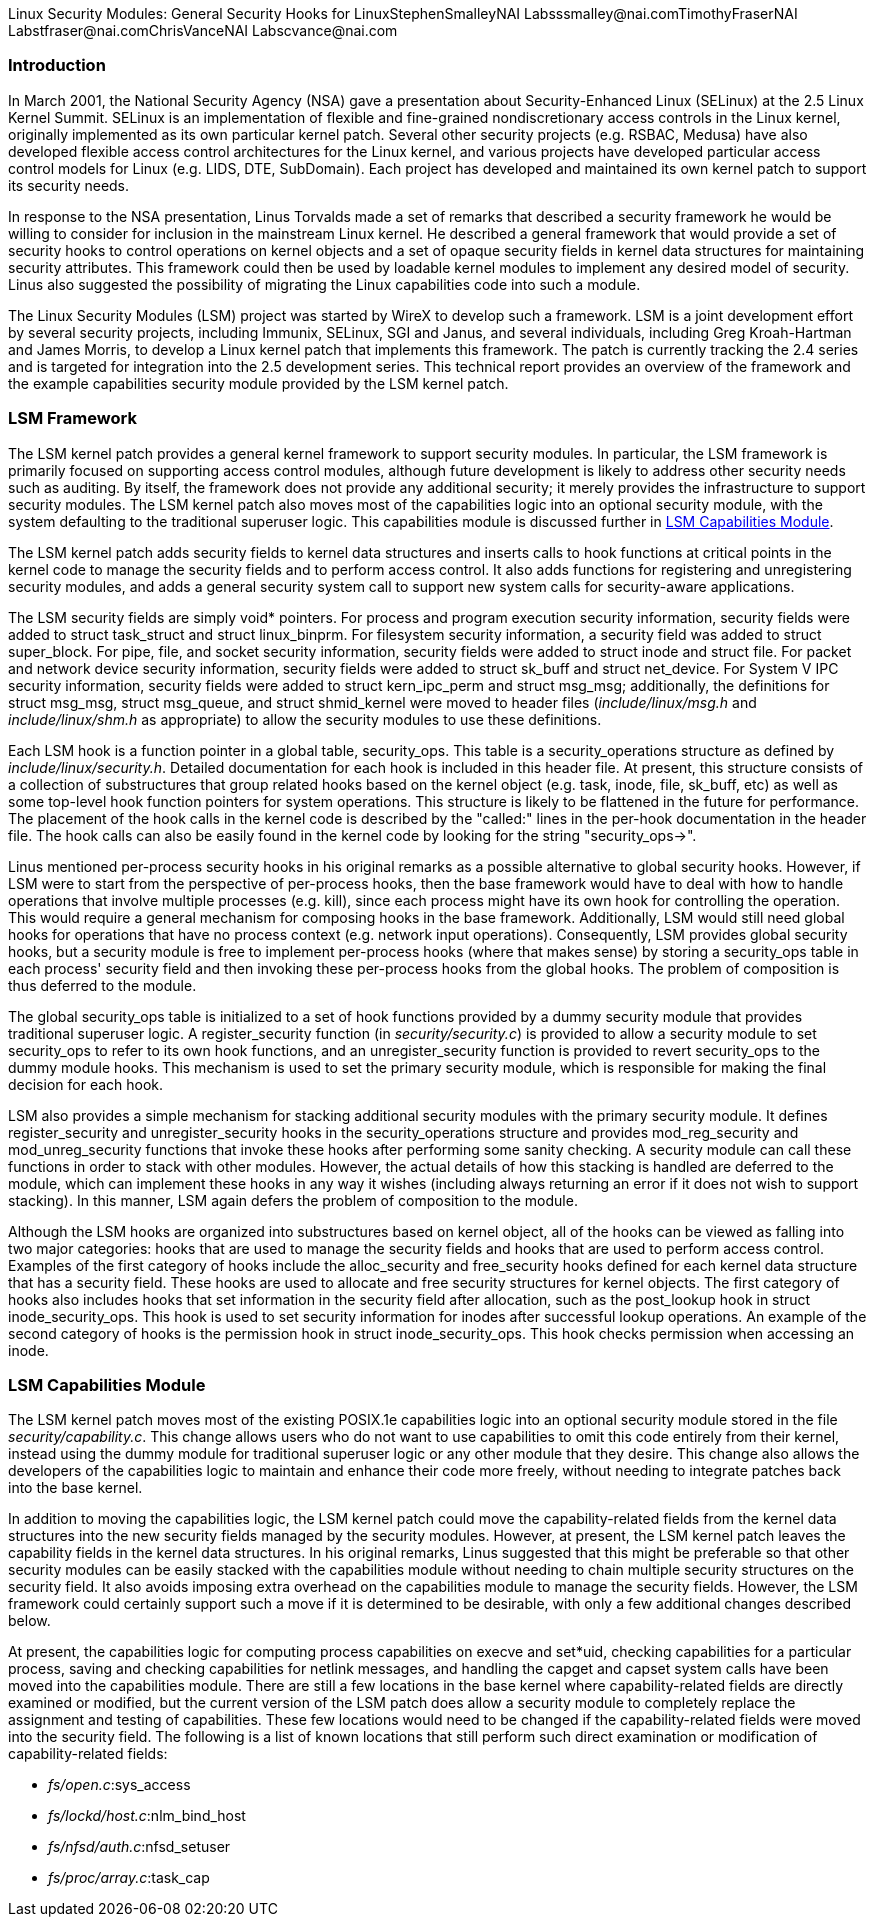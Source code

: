 Linux Security Modules:  General Security Hooks for LinuxStephenSmalleyNAI Labspass:[<email>ssmalley@nai.com</email>]TimothyFraserNAI Labspass:[<email>tfraser@nai.com</email>]ChrisVanceNAI Labspass:[<email>cvance@nai.com</email>][[Introduction]]

=== Introduction


In March 2001, the National Security Agency (NSA) gave a presentation
about Security-Enhanced Linux (SELinux) at the 2.5 Linux Kernel
Summit.  SELinux is an implementation of flexible and fine-grained
nondiscretionary access controls in the Linux kernel, originally
implemented as its own particular kernel patch.  Several other
security projects (e.g. RSBAC, Medusa) have also developed flexible
access control architectures for the Linux kernel, and various
projects have developed particular access control models for Linux
(e.g. LIDS, DTE, SubDomain).  Each project has developed and
maintained its own kernel patch to support its security needs.



In response to the NSA presentation, Linus Torvalds made a set of
remarks that described a security framework he would be willing to
consider for inclusion in the mainstream Linux kernel.  He described a
general framework that would provide a set of security hooks to
control operations on kernel objects and a set of opaque security
fields in kernel data structures for maintaining security attributes.
This framework could then be used by loadable kernel modules to
implement any desired model of security.  Linus also suggested the
possibility of migrating the Linux capabilities code into such a
module.



The Linux Security Modules (LSM) project was started by WireX to
develop such a framework.  LSM is a joint development effort by
several security projects, including Immunix, SELinux, SGI and Janus,
and several individuals, including Greg Kroah-Hartman and James
Morris, to develop a Linux kernel patch that implements this
framework.  The patch is currently tracking the 2.4 series and is
targeted for integration into the 2.5 development series.  This
technical report provides an overview of the framework and the example
capabilities security module provided by the LSM kernel patch.


[[framework]]

=== LSM Framework


The LSM kernel patch provides a general kernel framework to support
security modules.  In particular, the LSM framework is primarily
focused on supporting access control modules, although future
development is likely to address other security needs such as
auditing.  By itself, the framework does not provide any additional
security; it merely provides the infrastructure to support security
modules.  The LSM kernel patch also moves most of the capabilities
logic into an optional security module, with the system defaulting
to the traditional superuser logic.  This capabilities module
is discussed further in <<cap>>.



The LSM kernel patch adds security fields to kernel data structures
and inserts calls to hook functions at critical points in the kernel
code to manage the security fields and to perform access control.  It
also adds functions for registering and unregistering security
modules, and adds a general security system call
to support new system calls for security-aware applications.



The LSM security fields are simply void* pointers.  For
process and program execution security information, security fields
were added to struct task_struct and 
struct linux_binprm.  For filesystem security
information, a security field was added to 
struct super_block.  For pipe, file, and socket
security information, security fields were added to 
struct inode and 
struct file.  For packet and network device security
information, security fields were added to
struct sk_buff and
struct net_device.  For System V IPC security
information, security fields were added to
struct kern_ipc_perm and
struct msg_msg; additionally, the definitions
for struct msg_msg, struct 
msg_queue, and struct 
shmid_kernel were moved to header files
(__include/linux/msg.h__ and
__include/linux/shm.h__ as appropriate) to allow
the security modules to use these definitions.



Each LSM hook is a function pointer in a global table,
security_ops. This table is a
security_operations structure as defined by
__include/linux/security.h__.  Detailed documentation
for each hook is included in this header file.  At present, this
structure consists of a collection of substructures that group related
hooks based on the kernel object (e.g. task, inode, file, sk_buff,
etc) as well as some top-level hook function pointers for system
operations.  This structure is likely to be flattened in the future
for performance.  The placement of the hook calls in the kernel code
is described by the "called:" lines in the per-hook documentation in
the header file.  The hook calls can also be easily found in the
kernel code by looking for the string "security_ops-&gt;".




Linus mentioned per-process security hooks in his original remarks as a
possible alternative to global security hooks.  However, if LSM were
to start from the perspective of per-process hooks, then the base
framework would have to deal with how to handle operations that
involve multiple processes (e.g. kill), since each process might have
its own hook for controlling the operation.  This would require a
general mechanism for composing hooks in the base framework.
Additionally, LSM would still need global hooks for operations that
have no process context (e.g. network input operations).
Consequently, LSM provides global security hooks, but a security
module is free to implement per-process hooks (where that makes sense)
by storing a security_ops table in each process' security field and
then invoking these per-process hooks from the global hooks.
The problem of composition is thus deferred to the module.



The global security_ops table is initialized to a set of hook
functions provided by a dummy security module that provides
traditional superuser logic.  A register_security
function (in __security/security.c__) is provided to
allow a security module to set security_ops to refer to its own hook
functions, and an unregister_security function is
provided to revert security_ops to the dummy module hooks.  This
mechanism is used to set the primary security module, which is
responsible for making the final decision for each hook.



LSM also provides a simple mechanism for stacking additional security
modules with the primary security module.  It defines
register_security and
unregister_security hooks in the
security_operations structure and provides
mod_reg_security and
mod_unreg_security functions that invoke these
hooks after performing some sanity checking.  A security module can
call these functions in order to stack with other modules.  However,
the actual details of how this stacking is handled are deferred to the
module, which can implement these hooks in any way it wishes
(including always returning an error if it does not wish to support
stacking).  In this manner, LSM again defers the problem of
composition to the module.



Although the LSM hooks are organized into substructures based on
kernel object, all of the hooks can be viewed as falling into two
major categories: hooks that are used to manage the security fields
and hooks that are used to perform access control.  Examples of the
first category of hooks include the
alloc_security and
free_security hooks defined for each kernel data
structure that has a security field.  These hooks are used to allocate
and free security structures for kernel objects.  The first category
of hooks also includes hooks that set information in the security
field after allocation, such as the post_lookup
hook in struct inode_security_ops.  This hook
is used to set security information for inodes after successful lookup
operations.  An example of the second category of hooks is the
permission hook in 
struct inode_security_ops.  This hook checks
permission when accessing an inode.


[[cap]]

=== LSM Capabilities Module


The LSM kernel patch moves most of the existing POSIX.1e capabilities
logic into an optional security module stored in the file
__security/capability.c__.  This change allows
users who do not want to use capabilities to omit this code entirely
from their kernel, instead using the dummy module for traditional
superuser logic or any other module that they desire.  This change
also allows the developers of the capabilities logic to maintain and
enhance their code more freely, without needing to integrate patches
back into the base kernel.



In addition to moving the capabilities logic, the LSM kernel patch
could move the capability-related fields from the kernel data
structures into the new security fields managed by the security
modules.  However, at present, the LSM kernel patch leaves the
capability fields in the kernel data structures.  In his original
remarks, Linus suggested that this might be preferable so that other
security modules can be easily stacked with the capabilities module
without needing to chain multiple security structures on the security field.
It also avoids imposing extra overhead on the capabilities module
to manage the security fields.  However, the LSM framework could
certainly support such a move if it is determined to be desirable,
with only a few additional changes described below.



At present, the capabilities logic for computing process capabilities
on execve and set*uid,
checking capabilities for a particular process, saving and checking
capabilities for netlink messages, and handling the
capget and capset system
calls have been moved into the capabilities module.  There are still a
few locations in the base kernel where capability-related fields are
directly examined or modified, but the current version of the LSM
patch does allow a security module to completely replace the
assignment and testing of capabilities.  These few locations would
need to be changed if the capability-related fields were moved into
the security field.  The following is a list of known locations that
still perform such direct examination or modification of
capability-related fields:

* __fs/open.c__:sys_access


* __fs/lockd/host.c__:nlm_bind_host


* __fs/nfsd/auth.c__:nfsd_setuser


* __fs/proc/array.c__:task_cap




